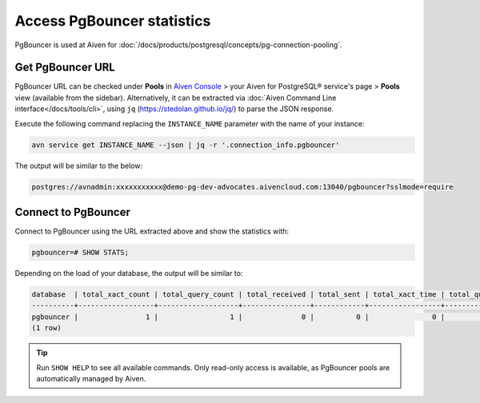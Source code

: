 Access PgBouncer statistics
===========================

PgBouncer is used at Aiven for :doc:`/docs/products/postgresql/concepts/pg-connection-pooling`.

Get PgBouncer URL
------------------

PgBouncer URL can be checked under **Pools** in `Aiven Console <https://console.aiven.io/>`_ > your Aiven for PostgreSQL® service's page > **Pools** view (available from the sidebar). Alternatively, it can be extracted via :doc:`Aiven Command Line interface</docs/tools/cli>`, using ``jq`` (https://stedolan.github.io/jq/) to parse the JSON response.

Execute the following command replacing the ``INSTANCE_NAME`` parameter with the name of your instance:

.. code::

   avn service get INSTANCE_NAME --json | jq -r '.connection_info.pgbouncer'

The output will be similar to the below:

.. code::
  
    postgres://avnadmin:xxxxxxxxxxx@demo-pg-dev-advocates.aivencloud.com:13040/pgbouncer?sslmode=require

Connect to PgBouncer
--------------------

Connect to PgBouncer using the URL extracted above and show the statistics with:

.. code::
  
   pgbouncer=# SHOW STATS;

Depending on the load of your database, the output will be similar to:

.. code::

    database  | total_xact_count | total_query_count | total_received | total_sent | total_xact_time | total_query_time | total_wait_time | avg_xact_count | avg_query_count | avg_recv | avg_sent | avg_xact_time | avg_query_time | avg_wait_time
    ----------+------------------+-------------------+----------------+------------+-----------------+------------------+-----------------+----------------+-----------------+----------+----------+---------------+----------------+---------------
    pgbouncer |                1 |                 1 |              0 |          0 |               0 |                0 |               0 |              0 |               0 |        0 |        0 |             0 |              0 |             0
    (1 row)


.. Tip::
    Run ``SHOW HELP`` to see all available commands. Only read-only access is available, as PgBouncer pools are automatically managed by Aiven.
